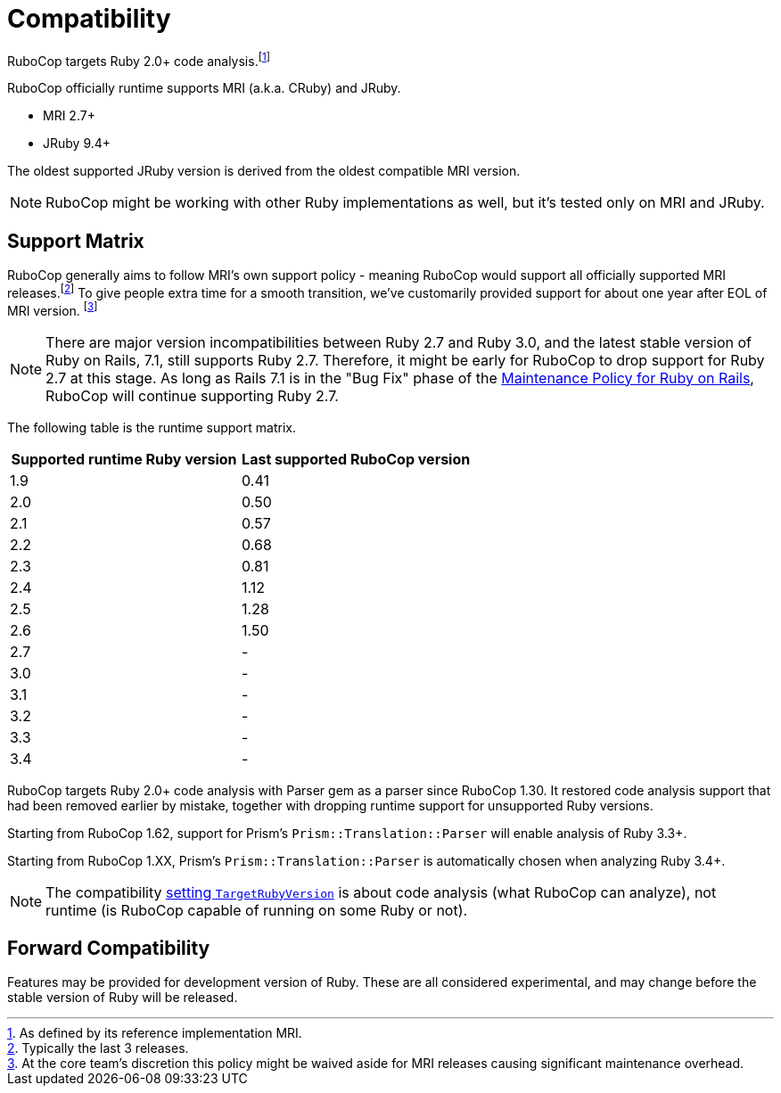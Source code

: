 = Compatibility

RuboCop targets Ruby 2.0+ code analysis.footnote:[As defined by its reference implementation MRI.]

RuboCop officially runtime supports MRI (a.k.a. CRuby) and JRuby.

- MRI 2.7+
- JRuby 9.4+

The oldest supported JRuby version is derived from the oldest compatible MRI version.

NOTE: RuboCop might be working with other Ruby implementations as well, but it's tested only on MRI and JRuby.

== Support Matrix

RuboCop generally aims to follow MRI's own support policy - meaning RuboCop would support all officially supported MRI releases.footnote:[Typically the last 3 releases.] To give people extra time for a smooth transition, we've customarily provided support for about one year after EOL of MRI version. footnote:[At the core team's discretion this policy might be waived aside for MRI releases causing significant maintenance overhead.]

NOTE: There are major version incompatibilities between Ruby 2.7 and Ruby 3.0, and the latest stable version of Ruby on Rails, 7.1, still supports Ruby 2.7. Therefore, it might be early for RuboCop to drop support for Ruby 2.7 at this stage. As long as Rails 7.1 is in the "Bug Fix" phase of the https://guides.rubyonrails.org/maintenance_policy.html[Maintenance Policy for Ruby on Rails], RuboCop will continue supporting Ruby 2.7.

The following table is the runtime support matrix.

|===
| Supported runtime Ruby version | Last supported RuboCop version

| 1.9 | 0.41
| 2.0 | 0.50
| 2.1 | 0.57
| 2.2 | 0.68
| 2.3 | 0.81
| 2.4 | 1.12
| 2.5 | 1.28
| 2.6 | 1.50
| 2.7 | -
| 3.0 | -
| 3.1 | -
| 3.2 | -
| 3.3 | -
| 3.4 | -
|===

RuboCop targets Ruby 2.0+ code analysis with Parser gem as a parser since RuboCop 1.30. It restored code analysis support that had been removed earlier by mistake, together with dropping runtime support for unsupported Ruby versions.

Starting from RuboCop 1.62, support for Prism's `Prism::Translation::Parser` will enable analysis of Ruby 3.3+.

Starting from RuboCop 1.XX, Prism's `Prism::Translation::Parser` is automatically chosen when analyzing Ruby 3.4+.

NOTE: The compatibility xref:configuration.adoc#setting-the-target-ruby-version[setting `TargetRubyVersion`] is about code analysis (what RuboCop can analyze), not runtime (is RuboCop capable of running on some Ruby or not).

== Forward Compatibility

Features may be provided for development version of Ruby. These are all considered experimental, and may change before the stable version of Ruby will be released.
